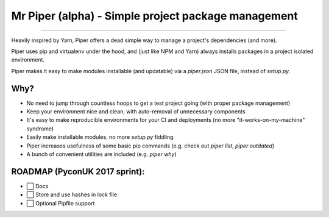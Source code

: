 Mr Piper (alpha) - Simple project package management
=====================================================

.. image:: https://img.shields.io/badge/Windows-supported!-brightgreen.svg  .. image:: https://img.shields.io/badge/Linux-supported!-brightgreen.svg  .. image:: https://img.shields.io/badge/MacOS-supported!-brightgreen.svg

|image0| |image1| |image2| |image3| |image4| |Travis|

---------------

Heavily inspired by Yarn, Piper offers a dead simple way to manage a project's dependencies (and more).

Piper uses pip and virtualenv under the hood, and (just like NPM and Yarn) always installs packages in a project isolated environment.

Piper makes it easy to make modules installable (and updatable) via a `piper.json` JSON file, instead of `setup.py`.



.. image:: https://i.imgur.com/QfiOH6z.gif

Why?
-----------

- No need to jump through countless hoops to get a test project going (with proper package management)
- Keep your environment nice and clean, with auto-removal of unnecessary components
- It's easy to make reproducible environments for your CI and deployments (no more "it-works-on-my-machine" syndrome)
- Easily make installable modules, no more `setup.py` fiddling
- Piper increases usefulness of some basic pip commands (e.g. check out `piper list`, `piper outdated`)
- A bunch of convenient utilities are included (e.g. `piper why`)


ROADMAP (PyconUK 2017 sprint):
------------

-  ⬜ Docs
-  ⬜ Store and use hashes in lock file
-  ⬜ Optional Pipfile support


.. |image0| image:: https://img.shields.io/pypi/v/mrpiper.svg
   :target: https://pypi.python.org/pypi/mrpiper
.. |image1| image:: https://img.shields.io/pypi/l/mrpiper.svg
   :target: https://pypi.python.org/pypi/mrpiper
.. |image2| image:: https://img.shields.io/pypi/wheel/mrpiper.svg
   :target: https://pypi.python.org/pypi/mrpiper
.. |image3| image:: https://img.shields.io/pypi/pyversions/mrpiper.svg
   :target: https://pypi.python.org/pypi/mrpiper
.. |image4| image:: https://img.shields.io/appveyor/ci/jamespacileo/mr-piper.svg
   :target: https://ci.appveyor.com/project/jamespacileo/mr-piper/branch/master
.. |Travis| image:: https://img.shields.io/travis/rust-lang/rust.svg
   :target: https://travis-ci.org/jamespacileo/mr-piper
